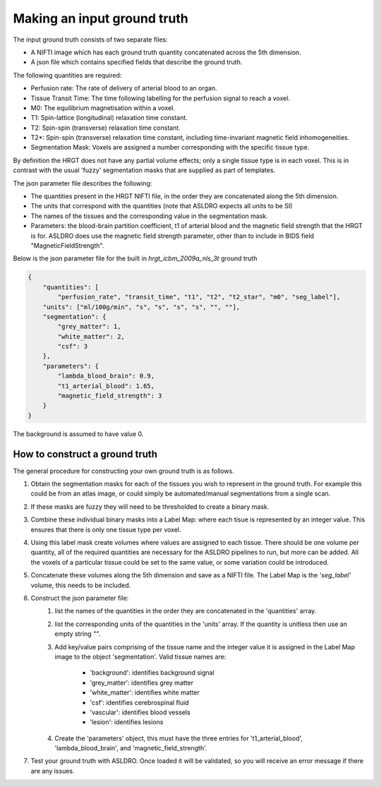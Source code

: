 Making an input ground truth
==============================

The input ground truth consists of two separate files:

* A NIFTI image which has each ground truth quantity concatenated across the 5th dimension.
* A json file which contains specified fields that describe the ground truth.

The following quantities are required:

* Perfusion rate: The rate of delivery of arterial blood to an organ.
* Tissue Transit Time: The time following labelling for the perfusion signal to reach a voxel.
* M0: The equilibrium magnetisation within a voxel.
* T1: Spin-lattice (longitudinal) relaxation time constant.
* T2: Spin-spin (transverse) relaxation time constant.
* T2*: Spin-spin (transverse) relaxation time constant, including time-invariant magnetic field
  inhomogeneities.
* Segmentation Mask: Voxels are assigned a number corresponding with the specific tissue type.

By definition the HRGT does not have any partial volume effects; only a single tissue type is in
each voxel. This is in contrast with the usual 'fuzzy' segmentation masks that are supplied as part
of templates.

The json parameter file describes the following:

* The quantities present in the HRGT NIFTI file, in the order they are concatenated along the 5th
  dimension.
* The units that correspond with the quantities (note that ASLDRO expects all units to be SI)
* The names of the tissues and the corresponding value in the segmentation mask.
* Parameters: the blood-brain partition coefficient, t1 of arterial blood and the magnetic field
  strength that the HRGT is for.  ASLDRO does use the magnetic field strength parameter, other 
  than to include in BIDS field "MagneticFieldStrength".

Below is the json parameter file for the built in `hrgt_icbm_2009a_nls_3t` ground truth

.. code-block:: json

    {
        "quantities": [
            "perfusion_rate", "transit_time", "t1", "t2", "t2_star", "m0", "seg_label"],
        "units": ["ml/100g/min", "s", "s", "s", "s", "", ""],
        "segmentation": {
            "grey_matter": 1,
            "white_matter": 2,
            "csf": 3
        },
        "parameters": {
            "lambda_blood_brain": 0.9,
            "t1_arterial_blood": 1.65,
            "magnetic_field_strength": 3
        }
    }

The background is assumed to have value 0.

How to construct a ground truth
~~~~~~~~~~~~~~~~~~~~~~~~~~~~~~~~~~

The general procedure for constructing your own ground truth is as follows.

#. Obtain the segmentation masks for each of the tissues you wish to represent in the ground truth.
   For example this could be from an atlas image, or could simply be automated/manual segmentations
   from a single scan.
#. If these masks are fuzzy they will need to be thresholded to create a binary mask.
#. Combine these individual binary masks into a Label Map: where each tisue is represented by an
   integer value. This ensures that there is only one tissue type per voxel.
#. Using this label mask create volumes where values are assigned to each tissue. There should be
   one volume per quantity, all of the required quantities are necessary for the ASLDRO pipelines to
   run, but more can be added. All the voxels of a particular tissue could be set to the same value,
   or some variation could be introduced.
#. Concatenate these volumes along the 5th dimension and save as a NIFTI file.  The Label Map is 
   the `'seg_label'` volume, this needs to be included.
#. Construct the json parameter file:
    #. list the names of the quantities in the order they are concatenated in the 'quantities' array.
    #. list the corresponding units of the quantities in the 'units' array.  If the quantity is 
       unitless then use an empty string `""`.
    #. Add key/value pairs comprising of the tissue name and the integer value it is assigned in the
       Label Map image to the object 'segmentation'.  Valid tissue names are:

        * 'background': identifies background signal
        * 'grey_matter': identifies grey matter
        * 'white_matter': identifies white matter
        * 'csf': identifies cerebrospinal fluid
        * 'vascular': identifies blood vessels
        * 'lesion': identifies lesions

    #. Create the 'parameters' object, this must have the three entries for 't1_arterial_blood',
       'lambda_blood_brain', and 'magnetic_field_strength'.
#. Test your ground truth with ASLDRO. Once loaded it will be validated, so you will receive an
   error message if there are any issues.